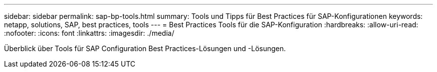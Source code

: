 ---
sidebar: sidebar 
permalink: sap-bp-tools.html 
summary: Tools und Tipps für Best Practices für SAP-Konfigurationen 
keywords: netapp, solutions, SAP, best practices, tools 
---
= Best Practices Tools für die SAP-Konfiguration
:hardbreaks:
:allow-uri-read: 
:nofooter: 
:icons: font
:linkattrs: 
:imagesdir: ./media/


[role="lead"]
Überblick über Tools für SAP Configuration Best Practices-Lösungen und -Lösungen.
